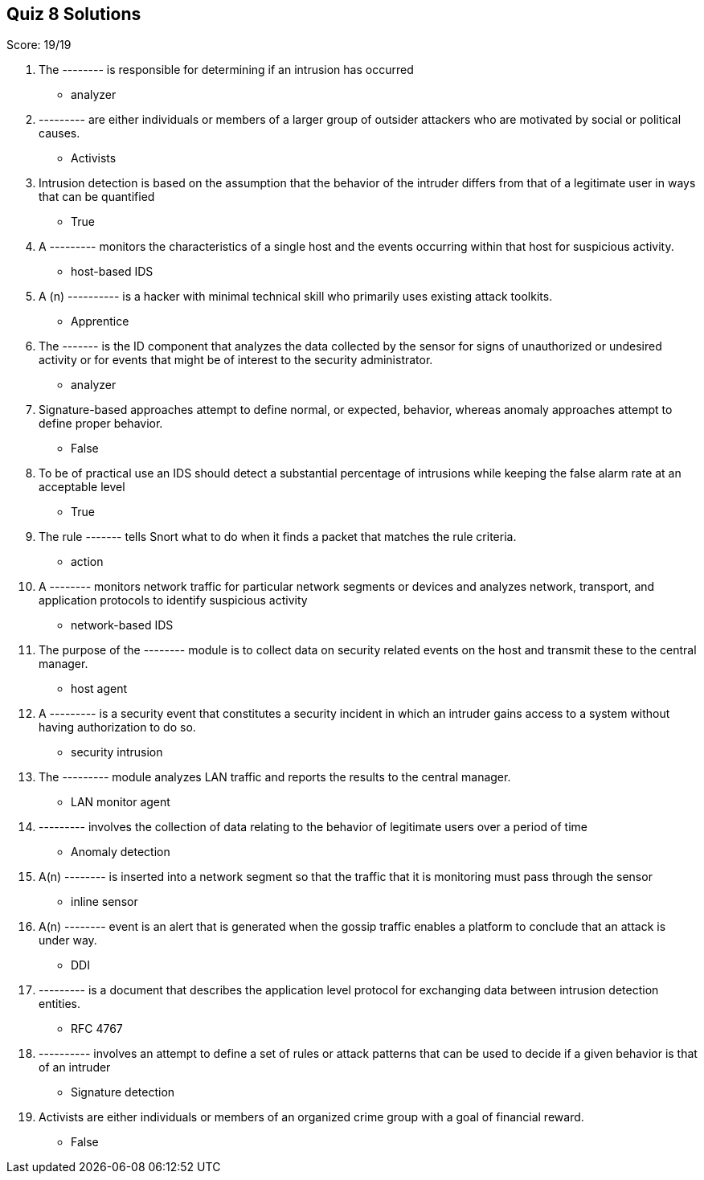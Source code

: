== Quiz 8 Solutions

Score: 19/19

1. The -------- is responsible for determining if an intrusion has occurred
** analyzer
2. --------- are either individuals or members of a larger group of outsider attackers who are motivated by social or political causes.
** Activists
3. Intrusion detection is based on the assumption that the behavior of the intruder differs from that of a legitimate user in ways that can be quantified
** True
4. A --------- monitors the characteristics of a single host and the events occurring     within that host for suspicious activity.
** host-based IDS
5. A (n) ---------- is a hacker with minimal technical skill who primarily uses existing attack toolkits.
** Apprentice
6. The ------- is the ID component that analyzes the data collected by the sensor for signs of unauthorized or undesired activity or for events that might be of interest to the security administrator.
** analyzer
7. Signature-based approaches attempt to define normal, or expected, behavior, whereas anomaly approaches attempt to define proper behavior.
** False
8. To be of practical use an IDS should detect a substantial percentage of intrusions while keeping the false alarm rate at an acceptable level
** True
9. The rule ------- tells Snort what to do when it finds a packet that matches the rule criteria.
** action
10. A -------- monitors network traffic for particular network segments or devices and analyzes network, transport, and application protocols to identify suspicious activity
** network-based IDS
11. The purpose of the -------- module is to collect data on security related events on the host and transmit these to the central manager.
** host agent
12. A --------- is a security event that constitutes a security incident in which an intruder gains access to a system without having authorization to do so.
** security intrusion
13. The --------- module analyzes LAN traffic and reports the results to the central manager.
** LAN monitor agent
14. --------- involves the collection of data relating to the behavior of legitimate users over a period of time
** Anomaly detection
15. A(n) -------- is inserted into a network segment so that the traffic that it is monitoring must pass through the sensor
** inline sensor
16. A(n) -------- event is an alert that is generated when the gossip traffic enables a platform to conclude that an attack is under way.
** DDI
17. --------- is a document that describes the application level protocol for exchanging data between intrusion detection entities.
** RFC 4767
18. ---------- involves an attempt to define a set of rules or attack patterns that can be used to decide if a given behavior is that of an intruder
** Signature detection
19. Activists are either individuals or members of an organized crime group with a goal of financial reward.
** False

